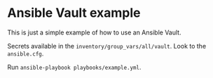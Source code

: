 * Ansible Vault example

This is just a simple example of how to use an Ansible Vault.

Secrets available in the ~inventory/group_vars/all/vault~. Look to the ~ansible.cfg~.

Run ~ansible-playbook playbooks/example.yml~.
